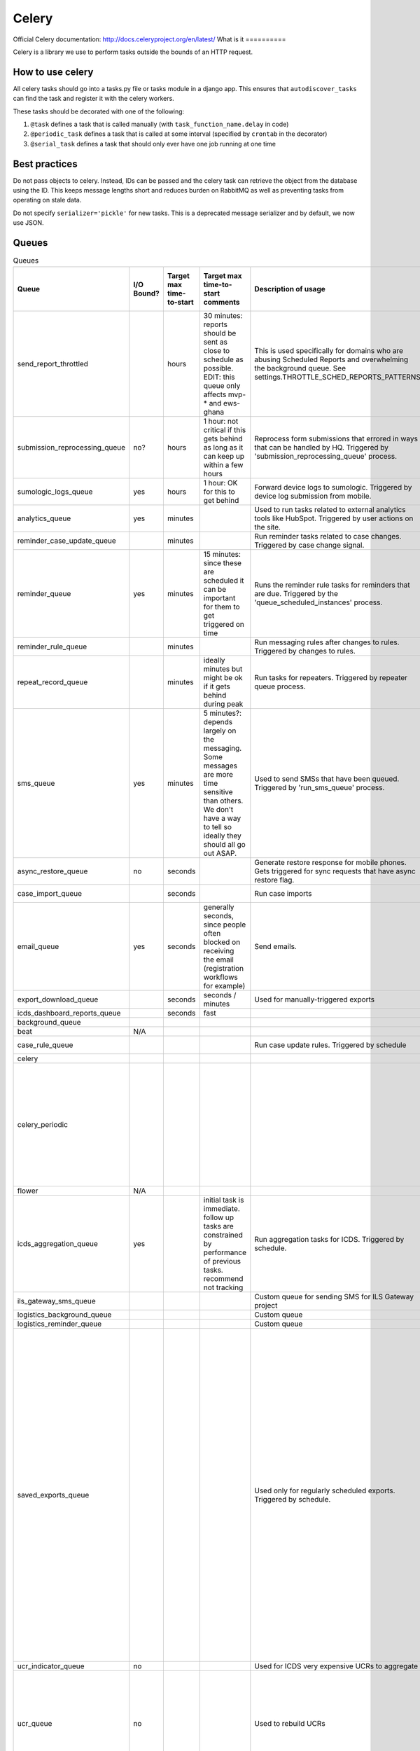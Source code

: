 ======
Celery
======

Official Celery documentation: http://docs.celeryproject.org/en/latest/
What is it ==========

Celery is a library we use to perform tasks outside the bounds of an HTTP request.


How to use celery
=================

All celery tasks should go into a tasks.py file or tasks module in a django app.
This ensures that ``autodiscover_tasks`` can find the task and register it with the celery workers.

These tasks should be decorated with one of the following:

1. ``@task`` defines a task that is called manually (with ``task_function_name.delay`` in code)
2. ``@periodic_task`` defines a task that is called at some interval (specified by ``crontab`` in the decorator)
3. ``@serial_task`` defines a task that should only ever have one job running at one time


Best practices
==============

Do not pass objects to celery.
Instead, IDs can be passed and the celery task can retrieve the object from the database using the ID.
This keeps message lengths short and reduces burden on RabbitMQ as well as preventing tasks from operating on stale data.

Do not specify ``serializer='pickle'`` for new tasks.
This is a deprecated message serializer and by default, we now use JSON.

Queues
======
.. csv-table:: Queues
    :header: Queue,I/O Bound?,Target max time-to-start,Target max time-to-start comments,Description of usage,How long does the typical task take to complete?,Best practices / Notes

    send_report_throttled,,hours,"30 minutes: reports should be sent as close to schedule as possible.
    EDIT: this queue only affects mvp-* and ews-ghana",This is used specifically for domains who are abusing Scheduled Reports and overwhelming the background queue.  See settings.THROTTLE_SCHED_REPORTS_PATTERNS,,
    submission_reprocessing_queue,no?,hours,1 hour: not critical if this gets behind as long as it can keep up within a few hours,Reprocess form submissions that errored in ways that can be handled by HQ. Triggered by 'submission_reprocessing_queue' process.,seconds,
    sumologic_logs_queue,yes,hours,1 hour: OK for this to get behind,Forward device logs to sumologic. Triggered by device log submission from mobile.,seconds,Non-essential queue
    analytics_queue,yes,minutes,,Used to run tasks related to external analytics tools like HubSpot. Triggered by user actions on the site.,instantaneous (seconds),
    reminder_case_update_queue,,minutes,,Run reminder tasks related to case changes. Triggered by case change signal.,seconds,
    reminder_queue,yes,minutes,15 minutes: since these are scheduled it can be important for them to get triggered on time,Runs the reminder rule tasks for reminders that are due. Triggered by the 'queue_scheduled_instances' process.,seconds,
    reminder_rule_queue,,minutes,,Run messaging rules after changes to rules. Triggered by changes to rules.,minutes / hours,
    repeat_record_queue,,minutes,ideally minutes but might be ok if it gets behind during peak,Run tasks for repeaters. Triggered by repeater queue process.,seconds,
    sms_queue,yes,minutes,5 minutes?: depends largely on the messaging. Some messages are more time sensitive than others. We don't have a way to tell so ideally they should all go out ASAP.,Used to send SMSs that have been queued. Triggered by 'run_sms_queue' process.,seconds,
    async_restore_queue,no,seconds,,Generate restore response for mobile phones. Gets triggered for sync requests that have async restore flag.,,
    case_import_queue,,seconds,,Run case imports,minutes / hours,
    email_queue,yes,seconds,"generally seconds, since people often blocked on receiving the email (registration workflows for example)",Send emails.,seconds,
    export_download_queue,,seconds,seconds / minutes,Used for manually-triggered exports,minutes,
    icds_dashboard_reports_queue,,seconds,fast,,,
    background_queue,,,,,varies wildly,
    beat,N/A,,,,,
    case_rule_queue,,,,Run case update rules. Triggered by schedule,minutes / hours,
    celery,,,,,,
    celery_periodic,,,,,"Invoice generation: ~2 hours on production.  Runs as a single task, once per month.","I think this is one of the trickiest ones (and most heterogenous) because we run lots of scheduled tasks, that we expect to happen at a certain time, some of which we want at exactly that time and some we are ok with delay in start."
    flower,N/A,,,,,
    icds_aggregation_queue,yes,,initial task is immediate. follow up tasks are constrained by performance of previous tasks. recommend not tracking,Run aggregation tasks for ICDS. Triggered by schedule.,,
    ils_gateway_sms_queue,,,,Custom queue for sending SMS for ILS Gateway project,,
    logistics_background_queue,,,,Custom queue,,
    logistics_reminder_queue,,,,Custom queue,,
    saved_exports_queue,,,,Used only for regularly scheduled exports. Triggered by schedule.,minutes,"This queue is used only for regularly scheduled exports, which are not user-triggered. The time taken to process a saved export depends on the export itself. We now save the time taken to run the saved export as last_build_duration which can be used to monitor or move the task to a different queue that handles big tasks. Since all exports are triggered at the same time (midnight UTC) the queue gets big. Could be useful to spread these out so that the exports are generated at midnight in the TZ of the domain (see callcenter tasks for where this is already done)"
    ucr_indicator_queue,no,,,Used for ICDS very expensive UCRs to aggregate,,
    ucr_queue,no,,,Used to rebuild UCRs,minutes to hours,"This is where UCR data source rebuilds occur. Those have an extremely large variation. May be best to split those tasks like ""Process 1000 forms/cases, then requeue"" so as to not block"



Soil
====

Soil is a Dimagi utility to provide downloads that are backed by celery.

To use soil:

.. code-block:: python

    from soil import DownloadBase
    from soil.progress import update_task_state
    from soil.util import expose_cached_download

    @task
    def my_cool_task():
        DownloadBase.set_progress(my_cool_task, 0, 100)

        # do some stuff

        DownloadBase.set_progress(my_cool_task, 50, 100)

        # do some more stuff

        DownloadBase.set_progress(my_cool_task, 100, 100)

        expose_cached_download(payload, expiry, file_extension)

To fail a task raise an exception from within the task.
Soil will catch this and set the error to the error message in the exception.
The resulting task will be marked as a failure meaning ``task.failed()`` will return ``True``
If calling with ``CELERY_ALWAYS_EAGER = True`` (i.e. a dev environment), the exception will "bubble up" to the calling code.

.. code-block:: python

    from soil import DownloadBase
    from soil.progress import update_task_state
    from soil.util import expose_cached_download

    @task
    def my_cool_task():
        # do some stuff
        raise SomeError("my uncool error")


To support multiple error messages you can change the above code to:

.. code-block:: python

    from soil import DownloadBase
    from soil.progress import SOIL_ERROR_SEPARATOR, update_task_state
    from soil.util import expose_cached_download

    @task
    def my_cool_task():
        # do some stuff
        errors = ["error 1", "error 2"]
        raise SomeError(SOIL_ERROR_SEPARATOR + SOIL_ERROR_SEPARATOR.join(errors))


Adding the SOIL_ERROR_SEPARATOR at the beginning will ensure that soil returns a list on failure when calling ``get_task_progress``.
If your error parsing code can handle either a string or a list, then you may omit the initial separator.


Testing
=======

As noted in the [celery docs](http://docs.celeryproject.org/en/v4.2.1/userguide/testing.html) testing tasks in celery is not the same as in production.
In order to test effectively, mocking is required.

An example of mocking with Option 1 from the soil documentation:

.. code-block:: python

    @patch('my_cool_test.update_state')
    def my_cool_test(update_state):
        res = my_cool_task.delay()
        self.assertIsInstance(res.result, Ignore)
        update_state.assert_called_with(
            state=states.FAILURE,
            meta={'errors': ['my uncool errors']}
        )

Other references
================
https://docs.google.com/presentation/d/1iiiVZDiOGXoLeTvEIgM_rGgw6Me5_wM_Cyc64bl7zns/edit#slide=id.g1d621cb6fc_0_372

https://docs.google.com/spreadsheets/d/10uv0YBVTGi88d6mz6xzwXRLY5OZLW1FJ0iarHI6Orck/edit?ouid=112475836275787837666&usp=sheets_home&ths=true
